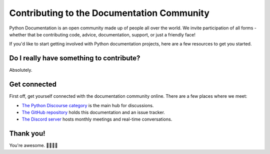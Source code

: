 ===========================================
Contributing to the Documentation Community
===========================================

Python Documentation is an open community made up of people all over the world.
We invite participation of all forms - whether that be contributing
code, advice, documentation, support, or just a friendly face!

If you'd like to start getting involved with Python documentation projects,
here are a few resources to get you started.

Do I really have something to contribute?
-----------------------------------------

Absolutely.

Get connected
-------------

First off, get yourself connected with the documentation community online. There
are a few places where we meet:

- `The Python Discourse category <https://discuss.python.org/c/core-dev/documentation/26>`_
  is the main hub for discussions.
- `The GitHub repository <https://github.com/python/docs-community>`_
  holds this documentation and an issue tracker.
- `The Discord server <https://discord.gg/sMWqvzXvde>`_
  hosts monthly meetings and real-time conversations.

Thank you!
----------

You're awesome. 👋🏻😊🦄
